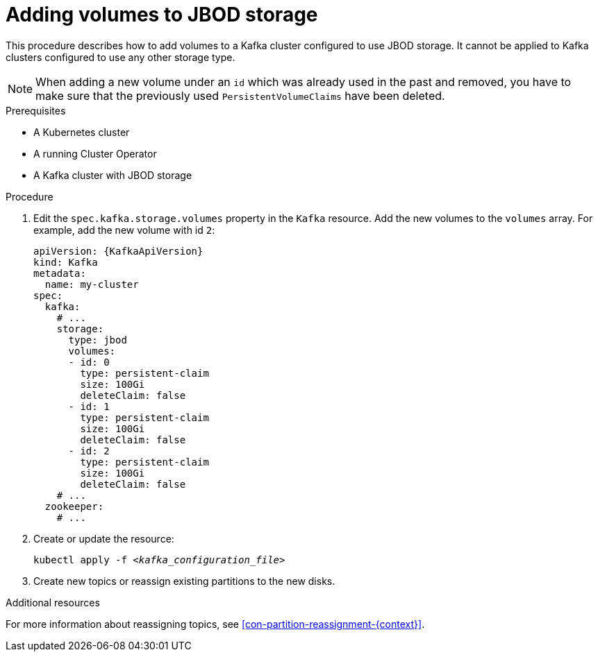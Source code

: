 // Module included in the following assemblies:
//
// assembly-storage.adoc

[id='proc-adding-volumes-to-jbod-storage-{context}']
= Adding volumes to JBOD storage

This procedure describes how to add volumes to a Kafka cluster configured to use JBOD storage.
It cannot be applied to Kafka clusters configured to use any other storage type.

NOTE: When adding a new volume under an `id` which was already used in the past and removed, you have to make sure that the previously used `PersistentVolumeClaims` have been deleted.

.Prerequisites

* A Kubernetes cluster
* A running Cluster Operator
* A Kafka cluster with JBOD storage

.Procedure

. Edit the `spec.kafka.storage.volumes` property in the `Kafka` resource.
Add the new volumes to the `volumes` array.
For example, add the new volume with id `2`:
+
[source,yaml,subs=attributes+]
----
apiVersion: {KafkaApiVersion}
kind: Kafka
metadata:
  name: my-cluster
spec:
  kafka:
    # ...
    storage:
      type: jbod
      volumes:
      - id: 0
        type: persistent-claim
        size: 100Gi
        deleteClaim: false
      - id: 1
        type: persistent-claim
        size: 100Gi
        deleteClaim: false
      - id: 2
        type: persistent-claim
        size: 100Gi
        deleteClaim: false
    # ...
  zookeeper:
    # ...
----

. Create or update the resource:
+
[source,shell,subs=+quotes]
kubectl apply -f _<kafka_configuration_file>_

. Create new topics or reassign existing partitions to the new disks.

.Additional resources

For more information about reassigning topics, see xref:con-partition-reassignment-{context}[].
